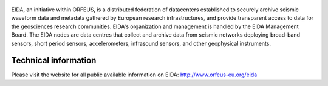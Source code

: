 .. figure:: _static/eidalogo.jpg

EIDA, an initiative within ORFEUS, is a distributed federation of datacenters established to securely archive seismic waveform data and metadata gathered by European research infrastructures, and provide transparent access to data for the geosciences research communities. EIDA's organization and management is handled by the EIDA Management Board. The EIDA nodes are data centres that collect and archive data from seismic networks deploying broad-band sensors, short period sensors, accelerometers, infrasound sensors, and other geophysical instruments.

Technical information
================================================


Please visit the website for all public available information on EIDA: http://www.orfeus-eu.org/eida



